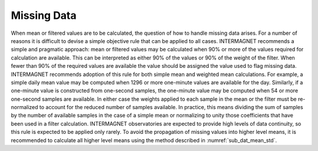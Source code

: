 .. _1min_imo_missing:

Missing Data
============

When mean or filtered values are to be calculated, the question
of how to handle missing data arises. For a number of reasons
it is difficult to devise a simple objective rule that can be
applied to all cases. INTERMAGNET recommends a simple and
pragmatic approach: mean or filtered values may be calculated when 90% or
more of the values required for calculation are
available.  This can be interpreted as either 90% of the values or 90% of the 
weight of the filter. When fewer than 90% of the required values are
available the value should be assigned the value used to
flag missing data. INTERMAGNET recommends adoption of this rule
for both simple mean and weighted mean calculations. For
example, a simple daily mean value may be computed when 1296 or
more one-minute values are available for the day. Similarly, if
a one-minute value is constructed from one-second samples, the
one-minute value may be computed when 54 or more one-second
samples are available. In either case the weights applied to
each sample in the mean or the filter must be re-normalized to
account for the reduced number of samples available. In
practice, this means dividing the sum of samples by the number
of available samples in the case of a simple mean or
normalizing to unity those coefficients that have been used in
a filter calculation. INTERMAGNET observatories are expected to
provide high levels of data continuity, so this rule is
expected to be applied only rarely. To avoid the propagation of
missing values into higher level means, it is recommended to
calculate all higher level means using the method described in
:numref:`sub_dat_mean_std`.
